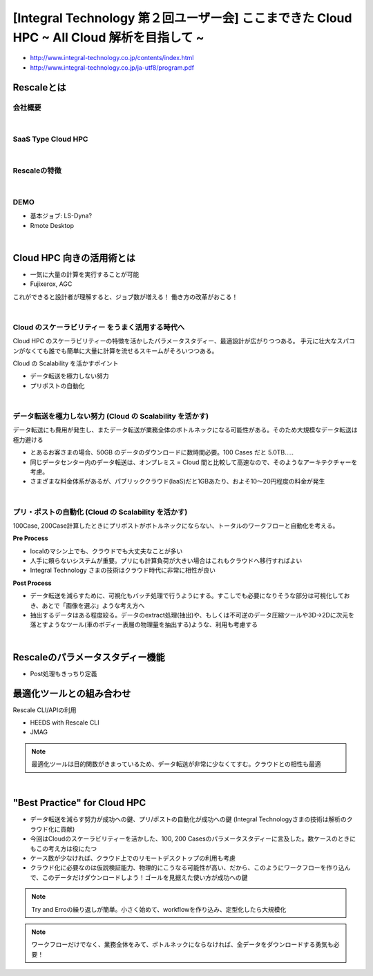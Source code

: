 ######################################################
[Integral Technology 第２回ユーザー会] ここまできた Cloud HPC  ~ All Cloud 解析を目指して ~
######################################################



- http://www.integral-technology.co.jp/contents/index.html
- http://www.integral-technology.co.jp/ja-utf8/program.pdf



Rescaleとは
==============================

会社概要
---------------------------

|

SaaS Type Cloud HPC
----------------------

|

Rescaleの特徴
----------------------

|

DEMO
----------------------

- 基本ジョブ: LS-Dyna?
- Rmote Desktop

|

Cloud HPC 向きの活用術とは
=============================================

- 一気に大量の計算を実行することが可能
- Fujixerox, AGC

これができると設計者が理解すると、ジョブ数が増える！
働き方の改革がおこる！

|

Cloud のスケーラビリティー をうまく活用する時代へ
-------------------------------------------------

Cloud HPC のスケーラビリティーの特徴を活かしたパラメータスタディー、最適設計が広がりつつある。
手元に壮大なスパコンがなくても誰でも簡単に大量に計算を流せるスキームがそろいつつある。

Cloud の Scalability を活かすポイント

- データ転送を極力しない努力
- プリポストの自動化

|

データ転送を極力しない努力 (Cloud の Scalability を活かす)
---------------------------------------------------------------

データ転送にも費用が発生し、またデータ転送が業務全体のボトルネックになる可能性がある。そのため大規模なデータ転送は極力避ける

- とあるお客さまの場合、50GB のデータのダウンロードに数時間必要。100 Cases だと 5.0TB.....
- 同じデータセンター内のデータ転送は、オンプレミス = Cloud 間と比較して高速なので、そのようなアーキテクチャーを考慮。
- さまざまな料金体系があるが、パブリッククラウド(IaaS)だと1GBあたり、およそ10〜20円程度の料金が発生

|

プリ・ポストの自動化 (Cloud の Scalability を活かす)
---------------------------------------------------------------

100Case, 200Case計算したときにプリポストがボトルネックにならない、トータルのワークフローと自動化を考える。

**Pre Process**

- localのマシン上でも、クラウドでも大丈夫なことが多い
- 人手に頼らないシステムが重要。プリにも計算負荷が大きい場合はこれもクラウドへ移行すればよい
- Integral Technology さまの技術はクラウド時代に非常に相性が良い

**Post Process**

- データ転送を減らすために、可視化もバッチ処理で行うようにする。すこしでも必要になりそうな部分は可視化しておき、あとで「画像を選ぶ」ような考え方へ
- 抽出するデータはある程度絞る。データのextract処理(抽出)や、もしくは不可逆のデータ圧縮ツールや3D->2Dに次元を落とすようなツール(車のボディー表層の物理量を抽出する)ような、利用も考慮する

|

Rescaleのパラメータスタディー機能
=============================================

- Post処理もきっちり定義

最適化ツールとの組み合わせ
=============================================

Rescale CLI/APIの利用

- HEEDS with Rescale CLI
- JMAG

.. note:: 最適化ツールは目的関数がきまっているため、データ転送が非常に少なくてすむ。クラウドとの相性も最適

|

"Best Practice" for Cloud HPC
=============================================

- データ転送を減らす努力が成功への鍵、プリ/ポストの自動化が成功への鍵 (Integral Technologyさまの技術は解析のクラウド化に貢献)
- 今回はCloudのスケーラビリティーを活かした、100, 200 Casesのパラメータスタディーに言及した。数ケースのときにもこの考え方は役にたつ
- ケース数が少なければ、クラウド上でのリモートデスクトップの利用も考慮
- クラウド化に必要なのは仮説検証能力、物理的にこうなる可能性が高い、だから、このようにワークフローを作り込んで、このデータだけダウンロードしよう！ゴールを見据えた使い方が成功への鍵

.. note:: Try and Erroの繰り返しが簡単。小さく始めて、workflowを作り込み、定型化したら大規模化

.. note:: ワークフローだけでなく、業務全体をみて、ボトルネックにならなければ、全データをダウンロードする勇気も必要！
